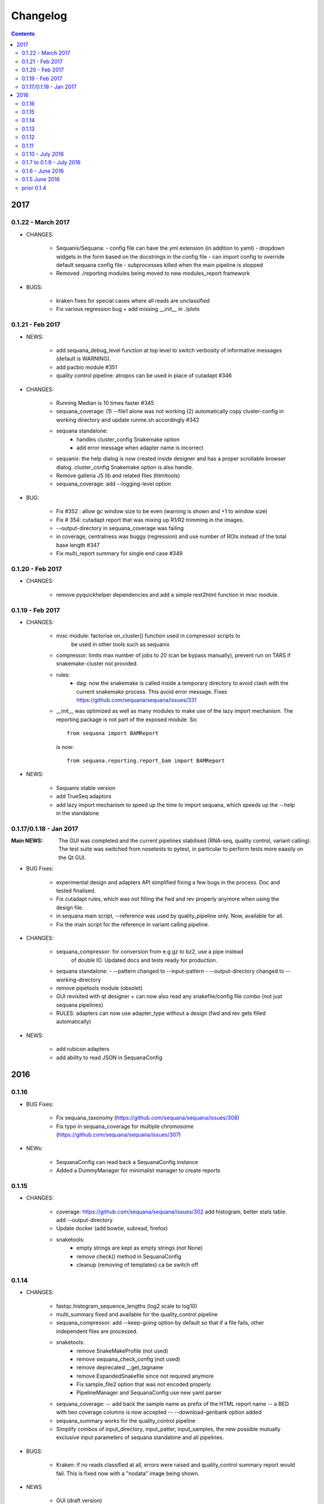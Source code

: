 Changelog
=============

.. contents::

2017
------

0.1.22 - March 2017
~~~~~~~~~~~~~~~~~~~~~~~~

* CHANGES:

   - Sequanix/Sequana:
     - config file can have the yml extension (in addition to yaml)
     - dropdown widgets in the form based on the docstrings in the config file
     - can import config to override default sequana config file
     - subprocesses killed when the main pipeline is stopped
   - Removed ./reporting modules being moved to new modules_report framework 

* BUGS:

   - kraken fixes for special cases where all reads are unclassified
   - Fix various regression bug + add missing __init__ in ./plots 

0.1.21 - Feb 2017
~~~~~~~~~~~~~~~~~~~~~~~~

* NEWS:

    - add sequana_debug_level function at top level to switch verbosity of
      informative messages (default is WARNING).
    - add pacbio module  #351
    - quality control pipeline: atropos can be used in place of cutadapt #346

* CHANGES:

   - Running Median is 10 times faster #345
   - sequana_coverage:  (1) --file1 alone was not working (2) automatically copy
     cluster-config in working directory and update runme.sh accordingly #342
   - sequana standalone:
       - handles cluster_config Snakemake option
       - add error message when adapter name is incorrect
   - sequanix: the help dialog is now created inside designer and has a proper
     scrollable browser dialog. cluster_config Snakemake option is also handle.
   - Remove galleria JS lib and related files (htmltools)
   - sequana_coverage: add --logging-level option

* BUG:

    - Fix #352 : allow gc window size to be even (warning is shown and +1 to
      window size)
    - Fix # 354: cutadapt report that was mixing up R1/R2 trimming in the images.
    - --output-directory in sequana_coverage was failing 
    - in coverage, centralness was buggy (regression) and use number of ROIs
      instead of the total base length #347
    - Fix multi_report summary for single end case #349

0.1.20 - Feb 2017
~~~~~~~~~~~~~~~~~~~~~~~~

* CHANGES: 

    - remove pyquickhelper dependencies and add a simple rest2html function in
      misc module.

0.1.19 - Feb 2017
~~~~~~~~~~~~~~~~~~~~~~~~


* CHANGES:

    - misc module: factorise on_cluster() function used in compressor scripts to
        be used in other tools such as sequanix
    - compressor: limits max number of jobs to 20 (can be bypass manually),
      prevent run on TARS if snakemake-cluster not provided. 
    - rules:
        - dag: now the snakemake is called inside a temporary directory to avoid
          clash with the current snakemake process. This avoid error message. 
          Fixes https://github.com/sequana/sequana/issues/331
    - __init__ was optimized as well as many modules to make use of the lazy
      import mechanism. The reporting package is not part of the exposed module. 
      So::

         from sequana import BAMReport

      is now::

         from sequana.reporting.report_bam import BAMReport

* NEWS:

    - Sequanix stable version
    - add TrueSeq adaptors
    - add lazy import mechanism to speed up the time to import sequana, which 
      speeds up the --help in the standalone 


0.1.17/0.1.18 - Jan 2017
~~~~~~~~~~~~~~~~~~~~~~~~

:Main NEWS: The GUI was completed and the current pipelines stabilised (RNA-seq,
    quality control, variant calling). The test suite was switched from nosetests to
    pytest, in particular to perform tests more eaasily on the Qt GUI. 


* BUG Fixes:

    - experimental design and adapters API simplified fixing a few bugs in the
      process. Doc and tested finalised.
    - Fix cutadapt rules, which was not filling the fwd and rev properly anymore
      when using the design file.
    - in sequana main script, --reference was used by quality_pipeline only.
      Now, available for all.
    - Fix the main script for the reference in variant calling pipeline.


* CHANGES:

    - sequana_compressor: for conversion from e.g gz to bz2, use a pipe instead
        of double IO. Updated docs and tests ready for production.
    - sequana standalone: 
      - --pattern changed to --input-pattern
      - --output-directory changed to --working-directory
    - remove pipetools module (obsolet)
    - GUI revisited with qt designer + can now also read any snakefile/config
      file combo (not just sequana pipelines)
    - RULES: adapters can now use adapter_type without a design (fwd and rev
      gets filled automatically)

* NEWS:

    - add rubicon adapters
    - add ability to read JSON in SequanaConfig

2016
----------
0.1.16
~~~~~~~~~~~

* BUG Fixes:

    - Fix sequana_taxonomy (https://github.com/sequana/sequana/issues/308)
    - Fix typo in sequana_coverage for multiple chromosome (https://github.com/sequana/sequana/issues/307)

* NEWs:

    - SequanaConfig can read back a SequanaConfig instance
    - Added a DummyManager for minimalist manager to create reports


0.1.15
~~~~~~~~~~~

* CHANGES:

    - coverage: https://github.com/sequana/sequana/issues/302
      add histogram, better stats table. add --output-directory
    - Update docker (add bowtie, subread, firefox)
    - snaketools:
          - empty strings are kept as empty strings (not None)
          - remove check() method in SequanaConfig
          - cleanup (removing of templates) ca be switch off

0.1.14
~~~~~~~~~~~

* CHANGES:

    - fastqc.histogram_sequence_lengths (log2 scale to log10)
    - multi_summary fixed and available for the quality_control pipeline
    - sequana_compressor: add --keep-going option by default so that if a file
      fails, other independent files are processed.
    - snaketools:
          - remove SnakeMakeProfile (not used)
          - remove sequana_check_config (not used)
          - remove deprecated __get_tagname
          - remove ExpandedSnakefile since not required anymore
          - Fix sample_file2 option that was not encoded properly
          - PipelineManager and SequanaConfig use new yaml parser
    - sequana_coverage: -- add back the sample name as prefix of the HTML report
      name -- a BED with two coverage columns is now accepted --
      --download-genbank option added
    - sequana_summary works for the quality_control pipeline
    - Simplify combos of input_directory, input_patter, input_samples, the new
      possible mutually exclusive input parameters of sequana standalone and all
      pipelines.

* BUGS:

    - Kraken: if no reads classified at all, errors were raised and
      quality_control summary report would fail. This is fixed now with a "nodata"
      image being shown.

* NEWS

    - GUI (draft version)
    - fq.gz are now allowed in the pipelines and should be supported in the
      future
    - More tests in particular a ./test/pipelines/ new directory


0.1.13
~~~~~~~~~~~

* CHANGES:

    - revisited all pipelines so that they can work of multi samples.
    - quality_phix, quqlity and quality_taxon pipelines merged in
      quality_control pipeline
    - running meadian won't fail anymore with odd window size (we add +1)
    - rulegraph is used as well as dag to create figures of the pipelines

* NEWS:

    - compressor: includes dsrc format in addition to bz2 and gz
    - snakemake rule extension for sphinx
    - add a pipeline manager in snaketools to handle all pipelines
    - a designexp module to handle adapter design files


0.1.12
~~~~~~~~~~~

* BUGS:

   - Fix bug in cutadapt pipeline when there is no adapters. Force a dummy
     adapters (XXX) otherwise trimming is performed on read1 only

* NEWS:

    - compressor rule and script available.
    - coverage annotation
    - multiple_summary draft

0.1.11
~~~~~~~~~~~

* NEWS:

   - add a docker
   - sequana_summary standalone
   - sequana_mapping standalone
   - Module has an overview field

* BUG FIXES:

   - cutadapt report handles single-end tables. Fix the reverse complement
     adapter files for the paired-end case

* CHANGES:

    - sequana_standalone: final version with stats



0.1.10 - July 2016
~~~~~~~~~~~~~~~~~~~~~~~~

* NEWS:

    - sequana_coverage standalone
    - de-novo pipeline

* CHANGES:

    - Remove AdapterDB, a draft version that uses Kraken to detect adapters. Not
      relevant anymore
    - config.yaml is now in each pipeline to have a simplified version
    - sequana can known use single_indexed or multiple_indexed  adapters, which
      are also provided within sequana (Nextera and PCR free cases)
    - Release for production (quality_taxon pipeline)


0.1.7 to 0.1.9 - July 2016
~~~~~~~~~~~~~~~~~~~~~~~~~~~~~

* NEWS:

  - rule data added and used in phix_removal (fastq_sampling + raw data switch)
  - kmer module
  - sequana_taxonomy standalone

* CHANGES:

  - reports are now in ./sequana/reporting
  - MAJOR refactoring of report/ directories in all pipelines to make them
    independent from the temporary analysis, which can then be removed.

* BUGS:

  - Fix running median issue in bedtools (window size larger than contig size)



0.1.6 - June 2016
~~~~~~~~~~~~~~~~~~~~~~


* NEWS:

  - KrakenDownlad class: download kraken_toydv from sequana/data repository or
    minikraken into a local directotry
  - New method in FastQC to show ACGT content
  - Genomecov renamed into GenomeCov
  - Update main script significantly to create multiruns and handle adapters
  - GC content and plot GC vs coverage added in GenomeCov

* CHANGES:

  - sequana_data by default looks into resources/testing directory
  - in fastq module: FastQC a bit faster andFastQRandom class removed
  - add a moving_average function in misc module

* BUGS:

  - sequana_data was showing __init__ and __pycache__ as possible data sets
  - databases: filelist as a list was not implemented
  - in fastq.FastQ extra_head in gzip mode was missing the last row



0.1.5 June 2016
~~~~~~~~~~~~~~~~~~~~~~

* NEWS

  - sequana_taxonomy standalone available (kraken + krona)
  - sequana standalone available
  - quality_taxon pipeline available
  - module coverage for theoretical computations

* CHANGES:

  - module vcf_to_snpeff renamed as snpeff
  - lots of doc added
  - clean adapters module

* BUG:

  - Fix bug in running median (shift)





prior 0.1.4
~~~~~~~~~~~~~~~~

  - add gallery in the documentation
  - remove old pipelines/ directory
  - sequana standlone refactored (--init option added)
  - Pipeline quality_taxon added
  - Taxonomy rules included
  - Fix the stats image creation
  - rules in sequana/rules and pipelines in sequana/pipelines
  - standalone tool called sequana to download a Snakefile and config file
  - modules for post-analysis: bamtools, vcf_filter, fastq, ....
  - Fully tested (90% coverage) and documented
  - Set of reports


